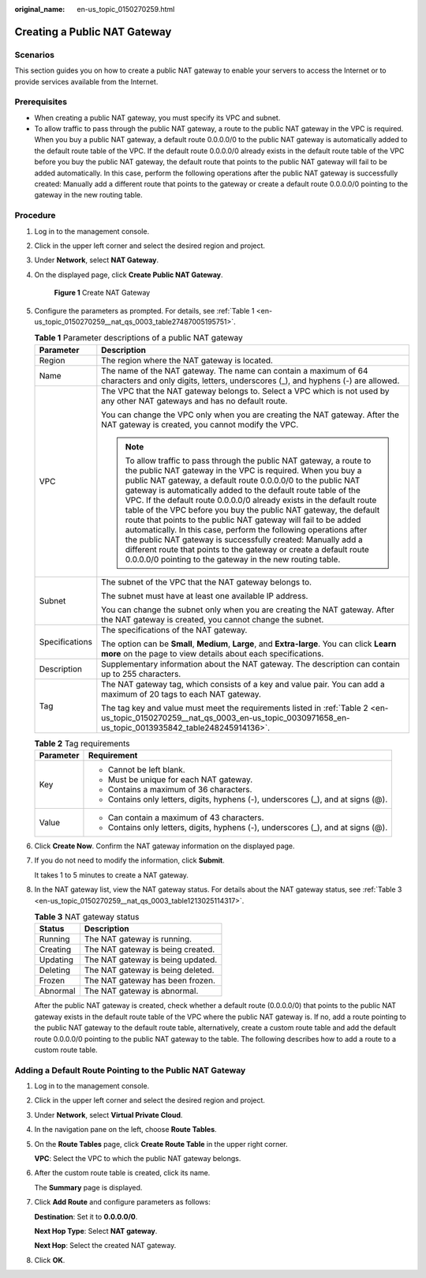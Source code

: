:original_name: en-us_topic_0150270259.html

.. _en-us_topic_0150270259:

Creating a Public NAT Gateway
=============================

Scenarios
---------

This section guides you on how to create a public NAT gateway to enable your servers to access the Internet or to provide services available from the Internet.

Prerequisites
-------------

-  When creating a public NAT gateway, you must specify its VPC and subnet.
-  To allow traffic to pass through the public NAT gateway, a route to the public NAT gateway in the VPC is required. When you buy a public NAT gateway, a default route 0.0.0.0/0 to the public NAT gateway is automatically added to the default route table of the VPC. If the default route 0.0.0.0/0 already exists in the default route table of the VPC before you buy the public NAT gateway, the default route that points to the public NAT gateway will fail to be added automatically. In this case, perform the following operations after the public NAT gateway is successfully created: Manually add a different route that points to the gateway or create a default route 0.0.0.0/0 pointing to the gateway in the new routing table.

Procedure
---------

#. Log in to the management console.

#. Click |image1| in the upper left corner and select the desired region and project.

#. Under **Network**, select **NAT Gateway**.

#. On the displayed page, click **Create Public NAT Gateway**.


   .. figure:: /_static/images/en-us_image_0000001575387178.png
      :alt: **Figure 1** Create NAT Gateway

      **Figure 1** Create NAT Gateway

#. Configure the parameters as prompted. For details, see :ref:`Table 1 <en-us_topic_0150270259__nat_qs_0003_table27487005195751>`.

   .. _en-us_topic_0150270259__nat_qs_0003_table27487005195751:

   .. table:: **Table 1** Parameter descriptions of a public NAT gateway

      +-----------------------------------+---------------------------------------------------------------------------------------------------------------------------------------------------------------------------------------------------------------------------------------------------------------------------------------------------------------------------------------------------------------------------------------------------------------------------------------------------------------------------------------------------------------------------------------------------------------------------------------------------------------------------------------------------------------------------------------------------------------------------------------------------------+
      | Parameter                         | Description                                                                                                                                                                                                                                                                                                                                                                                                                                                                                                                                                                                                                                                                                                                                             |
      +===================================+=========================================================================================================================================================================================================================================================================================================================================================================================================================================================================================================================================================================================================================================================================================================================================================+
      | Region                            | The region where the NAT gateway is located.                                                                                                                                                                                                                                                                                                                                                                                                                                                                                                                                                                                                                                                                                                            |
      +-----------------------------------+---------------------------------------------------------------------------------------------------------------------------------------------------------------------------------------------------------------------------------------------------------------------------------------------------------------------------------------------------------------------------------------------------------------------------------------------------------------------------------------------------------------------------------------------------------------------------------------------------------------------------------------------------------------------------------------------------------------------------------------------------------+
      | Name                              | The name of the NAT gateway. The name can contain a maximum of 64 characters and only digits, letters, underscores (_), and hyphens (-) are allowed.                                                                                                                                                                                                                                                                                                                                                                                                                                                                                                                                                                                                    |
      +-----------------------------------+---------------------------------------------------------------------------------------------------------------------------------------------------------------------------------------------------------------------------------------------------------------------------------------------------------------------------------------------------------------------------------------------------------------------------------------------------------------------------------------------------------------------------------------------------------------------------------------------------------------------------------------------------------------------------------------------------------------------------------------------------------+
      | VPC                               | The VPC that the NAT gateway belongs to. Select a VPC which is not used by any other NAT gateways and has no default route.                                                                                                                                                                                                                                                                                                                                                                                                                                                                                                                                                                                                                             |
      |                                   |                                                                                                                                                                                                                                                                                                                                                                                                                                                                                                                                                                                                                                                                                                                                                         |
      |                                   | You can change the VPC only when you are creating the NAT gateway. After the NAT gateway is created, you cannot modify the VPC.                                                                                                                                                                                                                                                                                                                                                                                                                                                                                                                                                                                                                         |
      |                                   |                                                                                                                                                                                                                                                                                                                                                                                                                                                                                                                                                                                                                                                                                                                                                         |
      |                                   | .. note::                                                                                                                                                                                                                                                                                                                                                                                                                                                                                                                                                                                                                                                                                                                                               |
      |                                   |                                                                                                                                                                                                                                                                                                                                                                                                                                                                                                                                                                                                                                                                                                                                                         |
      |                                   |    To allow traffic to pass through the public NAT gateway, a route to the public NAT gateway in the VPC is required. When you buy a public NAT gateway, a default route 0.0.0.0/0 to the public NAT gateway is automatically added to the default route table of the VPC. If the default route 0.0.0.0/0 already exists in the default route table of the VPC before you buy the public NAT gateway, the default route that points to the public NAT gateway will fail to be added automatically. In this case, perform the following operations after the public NAT gateway is successfully created: Manually add a different route that points to the gateway or create a default route 0.0.0.0/0 pointing to the gateway in the new routing table. |
      +-----------------------------------+---------------------------------------------------------------------------------------------------------------------------------------------------------------------------------------------------------------------------------------------------------------------------------------------------------------------------------------------------------------------------------------------------------------------------------------------------------------------------------------------------------------------------------------------------------------------------------------------------------------------------------------------------------------------------------------------------------------------------------------------------------+
      | Subnet                            | The subnet of the VPC that the NAT gateway belongs to.                                                                                                                                                                                                                                                                                                                                                                                                                                                                                                                                                                                                                                                                                                  |
      |                                   |                                                                                                                                                                                                                                                                                                                                                                                                                                                                                                                                                                                                                                                                                                                                                         |
      |                                   | The subnet must have at least one available IP address.                                                                                                                                                                                                                                                                                                                                                                                                                                                                                                                                                                                                                                                                                                 |
      |                                   |                                                                                                                                                                                                                                                                                                                                                                                                                                                                                                                                                                                                                                                                                                                                                         |
      |                                   | You can change the subnet only when you are creating the NAT gateway. After the NAT gateway is created, you cannot change the subnet.                                                                                                                                                                                                                                                                                                                                                                                                                                                                                                                                                                                                                   |
      +-----------------------------------+---------------------------------------------------------------------------------------------------------------------------------------------------------------------------------------------------------------------------------------------------------------------------------------------------------------------------------------------------------------------------------------------------------------------------------------------------------------------------------------------------------------------------------------------------------------------------------------------------------------------------------------------------------------------------------------------------------------------------------------------------------+
      | Specifications                    | The specifications of the NAT gateway.                                                                                                                                                                                                                                                                                                                                                                                                                                                                                                                                                                                                                                                                                                                  |
      |                                   |                                                                                                                                                                                                                                                                                                                                                                                                                                                                                                                                                                                                                                                                                                                                                         |
      |                                   | The option can be **Small**, **Medium**, **Large**, and **Extra-large**. You can click **Learn more** on the page to view details about each specifications.                                                                                                                                                                                                                                                                                                                                                                                                                                                                                                                                                                                            |
      +-----------------------------------+---------------------------------------------------------------------------------------------------------------------------------------------------------------------------------------------------------------------------------------------------------------------------------------------------------------------------------------------------------------------------------------------------------------------------------------------------------------------------------------------------------------------------------------------------------------------------------------------------------------------------------------------------------------------------------------------------------------------------------------------------------+
      | Description                       | Supplementary information about the NAT gateway. The description can contain up to 255 characters.                                                                                                                                                                                                                                                                                                                                                                                                                                                                                                                                                                                                                                                      |
      +-----------------------------------+---------------------------------------------------------------------------------------------------------------------------------------------------------------------------------------------------------------------------------------------------------------------------------------------------------------------------------------------------------------------------------------------------------------------------------------------------------------------------------------------------------------------------------------------------------------------------------------------------------------------------------------------------------------------------------------------------------------------------------------------------------+
      | Tag                               | The NAT gateway tag, which consists of a key and value pair. You can add a maximum of 20 tags to each NAT gateway.                                                                                                                                                                                                                                                                                                                                                                                                                                                                                                                                                                                                                                      |
      |                                   |                                                                                                                                                                                                                                                                                                                                                                                                                                                                                                                                                                                                                                                                                                                                                         |
      |                                   | The tag key and value must meet the requirements listed in :ref:`Table 2 <en-us_topic_0150270259__nat_qs_0003_en-us_topic_0030971658_en-us_topic_0013935842_table248245914136>`.                                                                                                                                                                                                                                                                                                                                                                                                                                                                                                                                                                        |
      +-----------------------------------+---------------------------------------------------------------------------------------------------------------------------------------------------------------------------------------------------------------------------------------------------------------------------------------------------------------------------------------------------------------------------------------------------------------------------------------------------------------------------------------------------------------------------------------------------------------------------------------------------------------------------------------------------------------------------------------------------------------------------------------------------------+

   .. _en-us_topic_0150270259__nat_qs_0003_en-us_topic_0030971658_en-us_topic_0013935842_table248245914136:

   .. table:: **Table 2** Tag requirements

      +-----------------------------------+-----------------------------------------------------------------------------------+
      | Parameter                         | Requirement                                                                       |
      +===================================+===================================================================================+
      | Key                               | -  Cannot be left blank.                                                          |
      |                                   | -  Must be unique for each NAT gateway.                                           |
      |                                   | -  Contains a maximum of 36 characters.                                           |
      |                                   | -  Contains only letters, digits, hyphens (-), underscores (_), and at signs (@). |
      +-----------------------------------+-----------------------------------------------------------------------------------+
      | Value                             | -  Can contain a maximum of 43 characters.                                        |
      |                                   | -  Contains only letters, digits, hyphens (-), underscores (_), and at signs (@). |
      +-----------------------------------+-----------------------------------------------------------------------------------+

#. Click **Create Now**. Confirm the NAT gateway information on the displayed page.

#. If you do not need to modify the information, click **Submit**.

   It takes 1 to 5 minutes to create a NAT gateway.

#. In the NAT gateway list, view the NAT gateway status. For details about the NAT gateway status, see :ref:`Table 3 <en-us_topic_0150270259__nat_qs_0003_table1213025114317>`.

   .. _en-us_topic_0150270259__nat_qs_0003_table1213025114317:

   .. table:: **Table 3** NAT gateway status

      ======== =================================
      Status   Description
      ======== =================================
      Running  The NAT gateway is running.
      Creating The NAT gateway is being created.
      Updating The NAT gateway is being updated.
      Deleting The NAT gateway is being deleted.
      Frozen   The NAT gateway has been frozen.
      Abnormal The NAT gateway is abnormal.
      ======== =================================

   After the public NAT gateway is created, check whether a default route (0.0.0.0/0) that points to the public NAT gateway exists in the default route table of the VPC where the public NAT gateway is. If no, add a route pointing to the public NAT gateway to the default route table, alternatively, create a custom route table and add the default route 0.0.0.0/0 pointing to the public NAT gateway to the table. The following describes how to add a route to a custom route table.

Adding a Default Route Pointing to the Public NAT Gateway
---------------------------------------------------------

#. Log in to the management console.

#. Click |image2| in the upper left corner and select the desired region and project.

#. Under **Network**, select **Virtual Private Cloud**.

#. In the navigation pane on the left, choose **Route Tables**.

#. On the **Route Tables** page, click **Create Route Table** in the upper right corner.

   **VPC**: Select the VPC to which the public NAT gateway belongs.

#. After the custom route table is created, click its name.

   The **Summary** page is displayed.

#. Click **Add Route** and configure parameters as follows:

   **Destination**: Set it to **0.0.0.0/0**.

   **Next Hop Type**: Select **NAT gateway**.

   **Next Hop**: Select the created NAT gateway.

#. Click **OK**.

.. |image1| image:: /_static/images/en-us_image_0141273034.png
.. |image2| image:: /_static/images/en-us_image_0141273034.png

